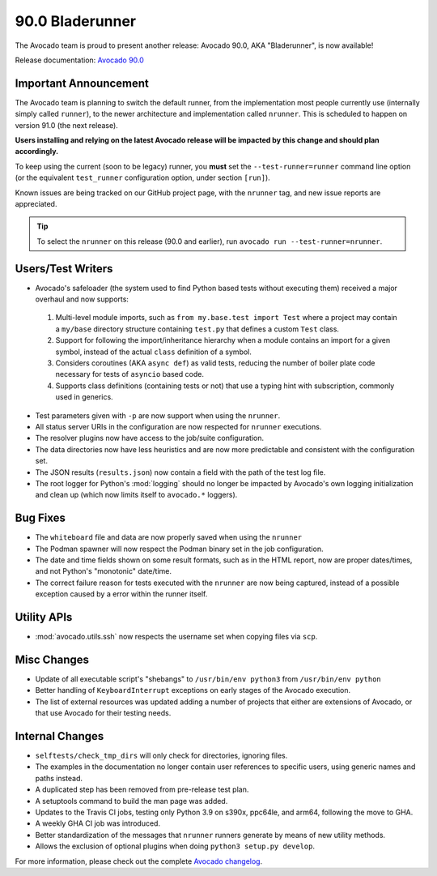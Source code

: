 ================
90.0 Bladerunner
================

The Avocado team is proud to present another release: Avocado 90.0,
AKA "Bladerunner", is now available!

Release documentation: `Avocado 90.0
<http://avocado-framework.readthedocs.io/en/90.0/>`_

Important Announcement
======================

The Avocado team is planning to switch the default runner, from the
implementation most people currently use (internally simply called
``runner``), to the newer architecture and implementation called
``nrunner``.  This is scheduled to happen on version 91.0 (the next
release).

**Users installing and relying on the latest Avocado release will be
impacted by this change and should plan accordingly.**

To keep using the current (soon to be legacy) runner, you **must** set
the ``--test-runner=runner`` command line option (or the equivalent
``test_runner`` configuration option, under section ``[run]``).

Known issues are being tracked on our GitHub project page, with the
``nrunner`` tag, and new issue reports are appreciated.

.. tip:: To select the ``nrunner`` on this release (90.0 and earlier),
         run ``avocado run --test-runner=nrunner``.

Users/Test Writers
==================

* Avocado's safeloader (the system used to find Python based tests
  without executing them) received a major overhaul and now supports:

 1. Multi-level module imports, such as ``from my.base.test import
    Test`` where a project may contain a ``my/base`` directory
    structure containing ``test.py`` that defines a custom ``Test``
    class.

 2. Support for following the import/inheritance hierarchy when a
    module contains an import for a given symbol, instead of the
    actual ``class`` definition of a symbol.

 3. Considers coroutines (AKA ``async def``) as valid tests, reducing
    the number of boiler plate code necessary for tests of ``asyncio``
    based code.

 4. Supports class definitions (containing tests or not) that use a
    typing hint with subscription, commonly used in generics.

* Test parameters given with ``-p`` are now support when using the
  ``nrunner``.

* All status server URIs in the configuration are now respected for
  ``nrunner`` executions.

* The resolver plugins now have access to the job/suite configuration.

* The data directories now have less heuristics and are now more
  predictable and consistent with the configuration set.

* The JSON results (``results.json``) now contain a field with the
  path of the test log file.

* The root logger for Python's :mod:`logging` should no longer be
  impacted by Avocado's own logging initialization and clean up (which
  now limits itself to ``avocado.*`` loggers).

Bug Fixes
=========

* The ``whiteboard`` file and data are now properly saved when using
  the ``nrunner``

* The Podman spawner will now respect the Podman binary set in the job
  configuration.

* The date and time fields shown on some result formats, such as in
  the HTML report, now are proper dates/times, and not Python's
  "monotonic" date/time.

* The correct failure reason for tests executed with the ``nrunner``
  are now being captured, instead of a possible exception caused by a
  error within the runner itself.

Utility APIs
============

* :mod:`avocado.utils.ssh` now respects the username set when copying
  files via ``scp``.

Misc Changes
============

* Update of all executable script's "shebangs" to ``/usr/bin/env
  python3`` from ``/usr/bin/env python``

* Better handling of ``KeyboardInterrupt`` exceptions on early stages
  of the Avocado execution.

* The list of external resources was updated adding a number of
  projects that either are extensions of Avocado, or that use Avocado
  for their testing needs.

Internal Changes
================

* ``selftests/check_tmp_dirs`` will only check for directories, ignoring files.

* The examples in the documentation no longer contain user references
  to specific users, using generic names and paths instead.

* A duplicated step has been removed from pre-release test plan.

* A setuptools command to build the man page was added.

* Updates to the Travis CI jobs, testing only Python 3.9 on s390x,
  ppc64le, and arm64, following the move to GHA.

* A weekly GHA CI job was introduced.

* Better standardization of the messages that ``nrunner`` runners
  generate by means of new utility methods.

* Allows the exclusion of optional plugins when doing ``python3
  setup.py develop``.

For more information, please check out the complete
`Avocado changelog
<https://github.com/avocado-framework/avocado/compare/89.0...90.0>`_.
